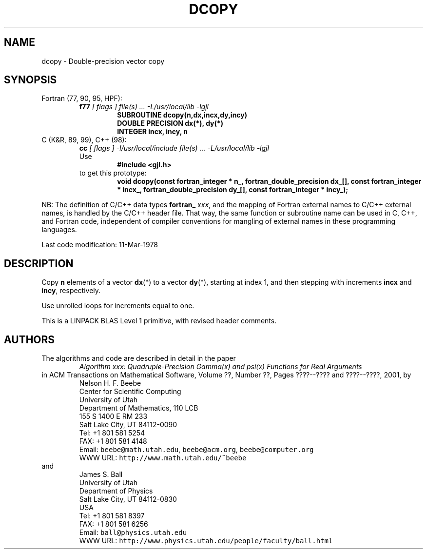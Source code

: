 .TH DCOPY 3 "11 March 1978" "Version 1.00"
.\" WARNING: This file was produced automatically from file common/dcopy.f
.\" by fortran-to-man-page.awk on Mon Jan 22 10:36:36 MST 2001.
.\" Any manual changes will be lost if this file is regenerated!
.SH NAME
dcopy \- Double-precision vector copy
.\"=====================================================================
.SH SYNOPSIS
Fortran (77, 90, 95, HPF):
.RS
.B f77
.I "[ flags ] file(s) .\|.\|. -L/usr/local/lib -lgjl"
.RS
.nf
.B "SUBROUTINE dcopy(n,dx,incx,dy,incy)"
.B "DOUBLE PRECISION    dx(*),       dy(*)"
.B "INTEGER             incx,        incy,        n"
.fi
.RE
.RE
C (K&R, 89, 99), C++ (98):
.RS
.B cc
.I "[ flags ] -I/usr/local/include file(s) .\|.\|. -L/usr/local/lib -lgjl"
.br
Use
.RS
.B "#include <gjl.h>"
.RE
to get this prototype:
.RS
.B "void dcopy(const fortran_integer * n_,"
.B "           fortran_double_precision dx_[],"
.B "           const fortran_integer * incx_,"
.B "           fortran_double_precision dy_[],"
.B "           const fortran_integer * incy_);"
.RE
.RE
.PP
NB: The definition of C/C++ data types
.B fortran_
.IR xxx ,
and the mapping of Fortran external names to C/C++ external names,
is handled by the C/C++ header file.  That way, the same function
or subroutine name can be used in C, C++, and Fortran code,
independent of compiler conventions for mangling of external
names in these programming languages.
.PP
Last code modification: 11-Mar-1978
.\"=====================================================================
.SH DESCRIPTION
Copy \fBn\fP\& elements of a vector \fBdx\fP\&(*) to a vector \fBdy\fP\&(*), starting at
index 1, and then stepping with increments \fBincx\fP\& and \fBincy\fP\&,
respectively.
.PP
Use unrolled loops for increments equal to one.
.PP
This is a LINPACK BLAS Level 1 primitive, with revised header
comments.
.\"=====================================================================
.SH AUTHORS
The algorithms and code are described in detail in
the paper
.RS
.I "Algorithm xxx: Quadruple-Precision Gamma(x) and psi(x) Functions for Real Arguments"
.RE
in ACM Transactions on Mathematical Software,
Volume ??, Number ??, Pages ????--???? and
????--????, 2001, by
.RS
.nf
Nelson H. F. Beebe
Center for Scientific Computing
University of Utah
Department of Mathematics, 110 LCB
155 S 1400 E RM 233
Salt Lake City, UT 84112-0090
Tel: +1 801 581 5254
FAX: +1 801 581 4148
Email: \fCbeebe@math.utah.edu\fP, \fCbeebe@acm.org\fP, \fCbeebe@computer.org\fP
WWW URL: \fChttp://www.math.utah.edu/~beebe\fP
.fi
.RE
and
.RS
.nf
James S. Ball
University of Utah
Department of Physics
Salt Lake City, UT 84112-0830
USA
Tel: +1 801 581 8397
FAX: +1 801 581 6256
Email: \fCball@physics.utah.edu\fP
WWW URL: \fChttp://www.physics.utah.edu/people/faculty/ball.html\fP
.fi
.RE
.\"==============================[The End]==============================
.\"=====================================================================
.\" This is for GNU Emacs file-specific customization:
.\" Local Variables:
.\" fill-column: 50
.\" End:
